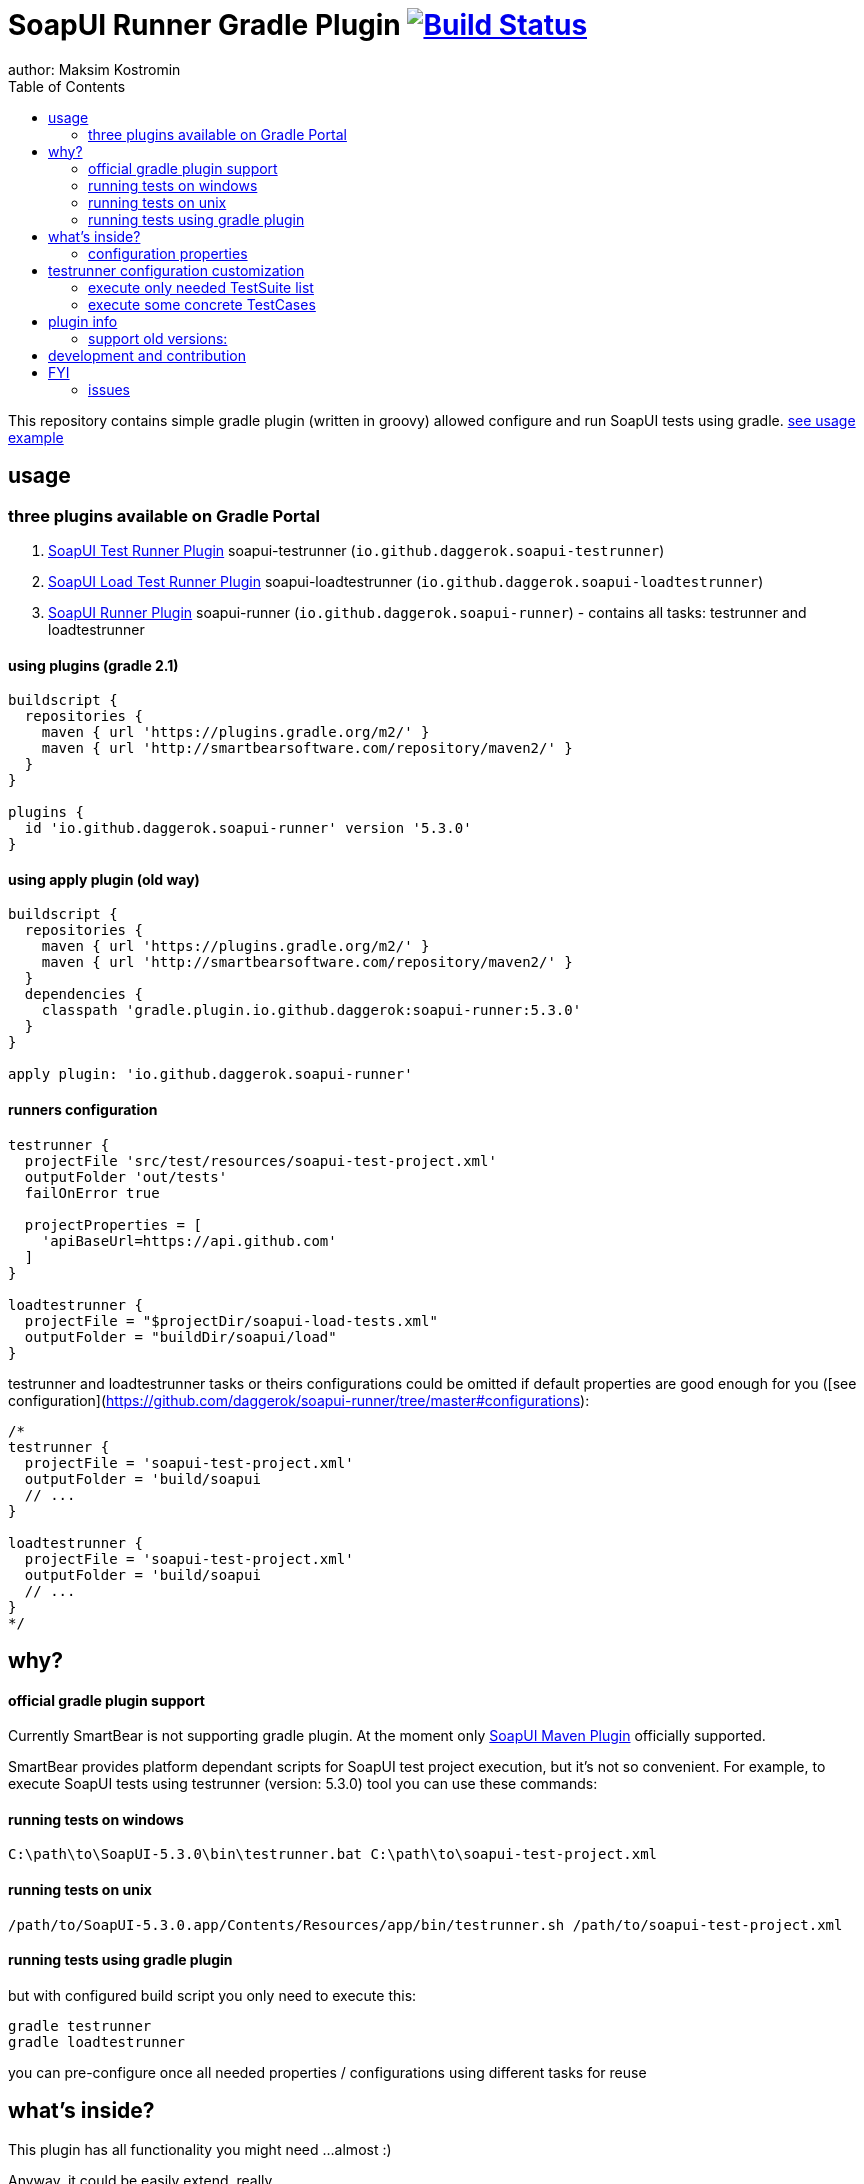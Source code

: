 = SoapUI Runner Gradle Plugin image:https://travis-ci.org/daggerok/soapui-runner.svg?branch=master["Build Status", link="https://travis-ci.org/daggerok/soapui-runner"]
author: Maksim Kostromin
:toc:

This repository contains simple gradle plugin (written in groovy) allowed configure and run SoapUI tests using gradle. link:https://github.com/daggerok/soapui-testrunner-groovy-example[see usage example]

== usage

=== three plugins available on Gradle Portal

. link:https://plugins.gradle.org/plugin/io.github.daggerok.soapui-testrunner[SoapUI Test Runner Plugin] soapui-testrunner (`io.github.daggerok.soapui-testrunner`)
. link:https://plugins.gradle.org/plugin/io.github.daggerok.soapui-loadtestrunner[SoapUI Load Test Runner Plugin] soapui-loadtestrunner (`io.github.daggerok.soapui-loadtestrunner`)
. link:https://plugins.gradle.org/plugin/io.github.daggerok.soapui-runner[SoapUI Runner Plugin] soapui-runner (`io.github.daggerok.soapui-runner`) - contains all tasks: testrunner and loadtestrunner

==== using plugins (gradle 2.1)

[source,gradle]
----
buildscript {
  repositories {
    maven { url 'https://plugins.gradle.org/m2/' }
    maven { url 'http://smartbearsoftware.com/repository/maven2/' }
  }
}

plugins {
  id 'io.github.daggerok.soapui-runner' version '5.3.0'
}
----

==== using apply plugin (old way)

[source,gradle]
----
buildscript {
  repositories {
    maven { url 'https://plugins.gradle.org/m2/' }
    maven { url 'http://smartbearsoftware.com/repository/maven2/' }
  }
  dependencies {
    classpath 'gradle.plugin.io.github.daggerok:soapui-runner:5.3.0'
  }
}

apply plugin: 'io.github.daggerok.soapui-runner'
----

==== runners configuration

[source,gradle]
----
testrunner {
  projectFile 'src/test/resources/soapui-test-project.xml'
  outputFolder 'out/tests'
  failOnError true

  projectProperties = [
    'apiBaseUrl=https://api.github.com'
  ]
}

loadtestrunner {
  projectFile = "$projectDir/soapui-load-tests.xml"
  outputFolder = "buildDir/soapui/load"
}
----

testrunner and loadtestrunner tasks or theirs configurations could be omitted if default properties are good enough for you ([see configuration](https://github.com/daggerok/soapui-runner/tree/master#configurations):

[source,gradle]
----
/*
testrunner {
  projectFile = 'soapui-test-project.xml'
  outputFolder = 'build/soapui
  // ...
}

loadtestrunner {
  projectFile = 'soapui-test-project.xml'
  outputFolder = 'build/soapui
  // ...
}
*/
----

== why?

==== official gradle plugin support

Currently SmartBear is not supporting gradle plugin. At the moment only link:http://smartbearsoftware.com/repository/maven2/com/smartbear/soapui/soapui-maven-plugin/5.3.1-RC/soapui-maven-plugin-5.3.1-RC.pom[SoapUI Maven Plugin] officially supported.

SmartBear provides platform dependant scripts for SoapUI test project execution, but it's not so convenient.
For example, to execute SoapUI tests using testrunner (version: 5.3.0) tool you can use these commands:

==== running tests on windows

[source,cmd]
----
C:\path\to\SoapUI-5.3.0\bin\testrunner.bat C:\path\to\soapui-test-project.xml
----

==== running tests on unix

[source,bash]
----
/path/to/SoapUI-5.3.0.app/Contents/Resources/app/bin/testrunner.sh /path/to/soapui-test-project.xml
----

==== running tests using gradle plugin

but with configured build script you only need to execute this:

[source,bash]
gradle testrunner
gradle loadtestrunner

you can pre-configure once all needed properties / configurations using different tasks for reuse

== what's inside?

This plugin has all functionality you might need ...almost :)

Anyway, it could be easily extend, really...

=== configuration properties

==== base (allowed for testrunner and loadtestrunner tasks)

[width="100%"]
|==============================================================================================================================================================================================================================================================================
| property                  | arg | default                 | description

| failOnError               | N/A | true                    | sets if gradle plugin execution should stop and fails on any plugin configuration errors occurs

| projectFile               | N/A | soapui-test-project.xml | sets the SoapUI project file containing the tests to run
| outputFolder              | -f  | build/soapui            | sets the output folder to export results to

| projectProperties         | -P  |                         | sets list of "key=value" project properties
| globalProperties          | -G  |                         | sets list of "key=value" global properties
| systemProperties          | -D  |                         | sets list of "key=value" system properties

| settingsFile              | -t  |                         | sets the SoapUI settings file
| endpoint                  | -e  |                         | sets the endpoint to use for all test requests
| domain                    | -d  |                         | sets the domain to use for any authentications
| host                      | -h  |                         | sets the host to use by all test-requests, the existing endpoint port and path will be used
| username                  | -u  |                         | sets the username to use for any authentications
| password                  | -p  |                         | sets the password to use for any authentications
| wssPasswordType           | -w  |                         | sets the WSS password-type to use for any authentications. Setting this will result in the addition of WS-Security UsernamePassword tokens to any outgoing request containing the specified username and password
| projectPassword           | -x  |                         | sets SoapUI project password
| soapUISettingsPassword    | -v  |                         | sets SoapUI settings password
| enableUI                  | -i  | false                   | enables Swing UI components

| testSuite                 | -s  |                         | sets the TestSuite to run. If not set all TestSuites in the specified project file are run
| testCase                  | -c  |                         | sets the TestCase to run. If not set all TestCases in the specified project file are run

| printReport               | -r  | true                    | a flag controlling if a summary should be printed
| saveAfterRun              | -S  | false                   | saves the project after running the tests

|==============================================================================================================================================================================================================================================================================

==== testrunner specific

[width="100%"]
|================================================================================================================================
| property                  | arg | default                 | description

| exportAll                 | -a  | true                    | adds console appender results to groovy log
| junitReport               | -j  | true                    | сollects TestRun results and creates JUnitReports
| junitReportWithProperties | -J  | true                    | include JUnit XML reports adding test
| ignoreErrors              | -I  | false                   | a flag controlling if errors are ignored
| printAlertSiteReport      | -M  | true                    | creates a Test Run Log Report in XML format

| maxErrors                 | -m  | 5                       | sets the maximum number of TestStep errors to save for each testcase

|================================================================================================================================

==== loadtestrunner specific

[width="100%"]
|=======================================================================================================================================================
| property                  | arg | default                 | description

| loadTest                  | -l  |                         | sets the Load Test to run. If not set all Load Tests in the specified project file are run
| limit                     | -m  |                         | override limit property of Load Test
| threadCount               | -n  |                         | override thread count property of Load Test

|=======================================================================================================================================================

== testrunner configuration customization

using groovy API feel free to do pretty much whatever you need.
link:https://github.com/daggerok/soapui-runner-example/commit/9a8b40311600ed631703e7c0de1effa3e29e805d[For example, to specify exact testSuites for run] you can use next configuration in your gradle build:

==== execute only needed TestSuite list

[source,gradle]
----
apply plugin: io.github.daggerok.SoapUITestRunnerPlugin

task soapUITestSuites(dependsOn: [

  'TestSuite 1',
  'TestSuite 2',

].collect { suiteName ->
  tasks.create(name: suiteName, type: io.github.daggerok.tasks.SoapUITestRunnerTask) {
    testSuite = suiteName
    outputFolder = "$buildDir/soapui/$suiteName"
  }
})
----

note: same approach can be used for testCases.
link:https://github.com/daggerok/soapui-runner-example/commit/84f71229b08934a0598fdef18acd497b8dacb1a1[For example: to execute only needed test cases] your build script might looks like so:

==== execute some concrete TestCases

[source,gradle]
----
apply plugin: io.github.daggerok.soapui-testrunner'

import io.github.daggerok.tasks.SoapUITestRunnerTask

Task[] soapUITasks = [

    'TestCase 1',
    'TestCase 2',
    'TestCase 3',
    'TestCase 4',
    'TestCase 5',

].collect { testCaseName ->

  def noSpaceCase = testCaseName.replaceAll(/\s+$/, '').capitalize()

  tasks.create(name: noSpaceCase, type: SoapUITestRunnerTask) {
    testCase = noSpaceCase
    outputFolder = "$buildDir/soapui/testCases/$noSpaceCase"
    projectProperties = [
        'apiEndpoint=https://jsonplaceholder.typicode.com'
    ]
  }
}

task soapUITestCases(dependsOn: soapUITasks)
----

== plugin info

- Gradle API 4.0.1
- Groovy 2.4.11
- SoapUI 5.3.0

==== support old versions:

- 5.2.1, 5.2.0
- 5.1.3, 5.1.2
- 5.0.0
- 4.6.4, 4.6.3, 4.6.2, 4.6.1

== development and contribution

Feel free to contribute or link:https://github.com/daggerok/soapui-runner/issues[open an issue]

Publish locally for development purpose:

[source,gradle]
bash gradlew clean build install publish

For testing locally published plugin into maven repo publishing use link:https://github.com/daggerok/soapui-runner-example/blob/master/build.gradle[this] example

Don't try publish new version of plugin to gradle portal (it's available only for owner)

[source,gradle]
bash gradlew publishPlugins

== FYI

you can apply string identifier or FQDN class name for each plugin:

[source,groovy]
----
// soapui-loadtestrunner plugin (turns on loadtestrunner task):
apply plugin: io.github.daggerok.SoapUILoadTestRunnerPlugin // or:
apply plugin: 'io.github.daggerok.soapui-loadtestrunner'

// soapui-testrunner plugin (turns on testrunner task):
apply plugin: io.github.daggerok.SoapUITestRunnerPlugin // or:
apply plugin: 'io.github.daggerok.soapui-testrunner'

// soapui-runner plugin (turns on both: testrunner and loadtestrunner tasks):
apply plugin: io.github.daggerok.SoapUIRunnerPlugin // or:
apply plugin: 'io.github.daggerok.soapui-runner'
----

=== issues

==== soapuios

if you faced with errors like

[source,bash]
----
An error occurred [com.eviware.soapui.plugins.auto.factories.AutoDiscoveryMethodFactory], see error log for details
java.lang.ClassNotFoundException: com.eviware.soapui.plugins.auto.factories.AutoDiscoveryMethodFactory
...
----

from 5.2 Release Notes (2015-07-02):

> SoapUI failed to load plugins when you run tests with testrunner.bat and the current directory differed from <SoapUI>\bin

fix: rename $HOME/.soapuios folder to NOT.soapuios

[source,bash]
----
mv -f $HOME/.soapuios $HOME/NOT.soapuios
----

link:https://stackoverflow.com/questions/31409653/classnotfoundexception-after-updating-to-soapui-5-2-0[read more]

